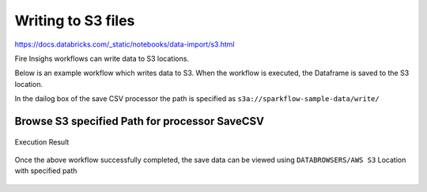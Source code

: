 Writing to S3 files
=========================

https://docs.databricks.com/_static/notebooks/data-import/s3.html

Fire Insighs workflows can write data to S3 locations.

Below is an example workflow which writes data to S3. When the workflow is executed, the Dataframe is saved to the S3 location.

In the dailog box of the save CSV processor the path is specified as ``s3a://sparkflow-sample-data/write/``

.. figure:: ../_assets/aws/csvsave-workflow.PNG
   :alt: S3 Workflow
   :align: center

Browse S3 specified Path for processor SaveCSV 
+++++++++++++++++++++++++++++++++++++++++++++

.. figure:: ../_assets/aws/configuration-csvs3.PNG
   :alt: S3 Workflow
   :align: center

Execution Result

.. figure:: ../_assets/aws/saveexecution.PNG
   :alt: S3 Workflow
   :align: center

Once the above workflow successfully completed, the save data can be viewed using ``DATABROWSERS/AWS S3`` Location with specified path

.. figure:: ../_assets/aws/browses3.PNG
   :alt: S3 Workflow
   :align: center  
